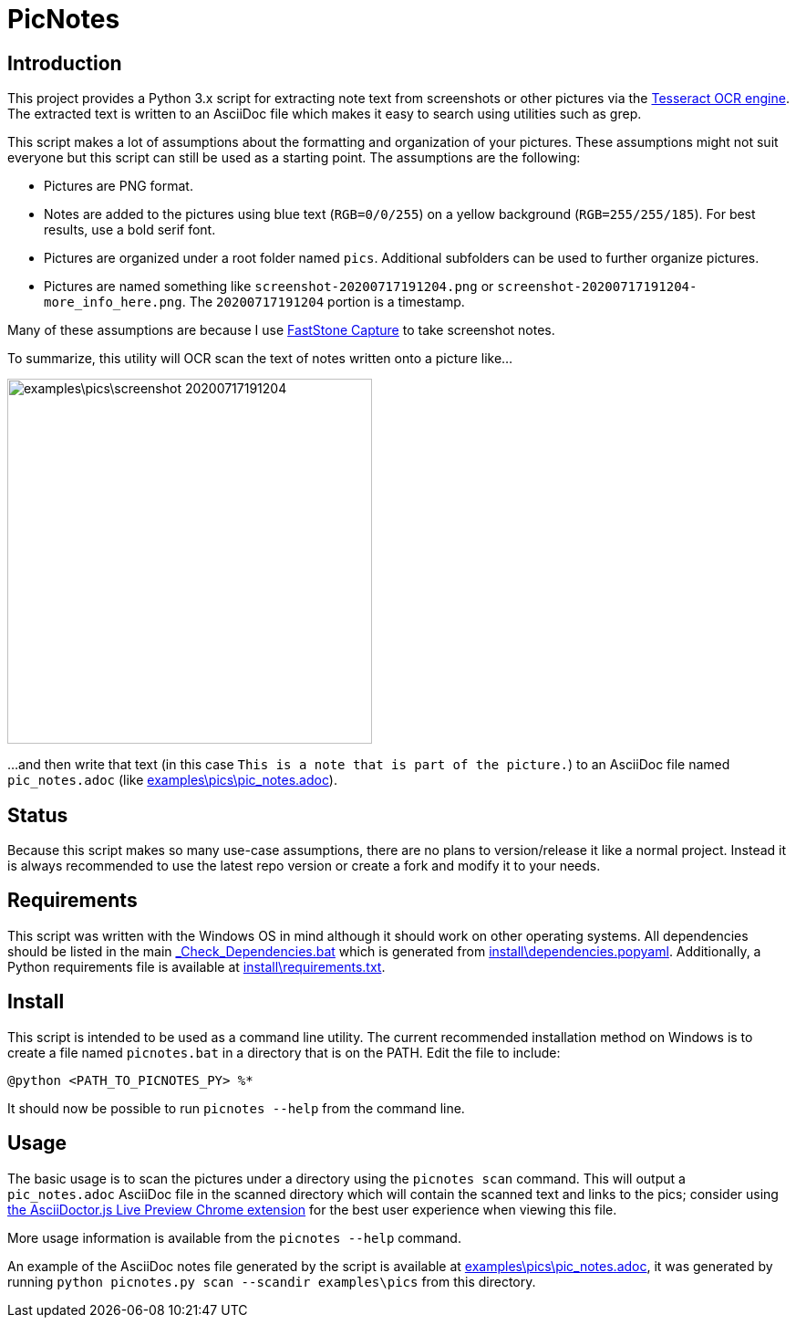 = PicNotes

== Introduction
This project provides a Python 3.x script for extracting note text from screenshots or other pictures via the https://github.com/tesseract-ocr/[Tesseract OCR engine]. The extracted text is written to an AsciiDoc file which makes it easy to search using utilities such as grep.

This script makes a lot of assumptions about the formatting and organization of your pictures. These assumptions might not suit everyone but this script can still be used as a starting point. The assumptions are the following:

  - Pictures are PNG format.
  - Notes are added to the pictures using blue text (`RGB=0/0/255`) on a yellow background (`RGB=255/255/185`). For best results, use a bold serif font.
  - Pictures are organized under a root folder named `pics`. Additional subfolders can be used to further organize pictures.
  - Pictures are named something like `screenshot-20200717191204.png` or `screenshot-20200717191204-more_info_here.png`. The `20200717191204` portion is a timestamp.

Many of these assumptions are because I use https://www.faststone.org/FSCaptureDetail.htm[FastStone Capture] to take screenshot notes.

To summarize, this utility will OCR scan the text of notes written onto a picture like...

image:examples\pics\screenshot-20200717191204.png[width=400]

...and then write that text (in this case `This is a note that is part of the picture.`) to an AsciiDoc file named `pic_notes.adoc` (like link:examples\pics\pic_notes.adoc[]).

== Status
Because this script makes so many use-case assumptions, there are no plans to version/release it like a normal project. Instead it is always recommended to use the latest repo version or create a fork and modify it to your needs.

== Requirements
This script was written with the Windows OS in mind although it should work on other operating systems. All dependencies should be listed in the main link:_Check_Dependencies.bat[] which is generated from link:install\dependencies.popyaml[]. Additionally, a Python requirements file is available at link:install\requirements.txt[].

== Install
This script is intended to be used as a command line utility. The current recommended installation method on Windows is to create a file named `picnotes.bat` in a directory that is on the PATH. Edit the file to include:

  @python <PATH_TO_PICNOTES_PY> %*

It should now be possible to run `picnotes --help` from the command line.

== Usage
The basic usage is to scan the pictures under a directory using the `picnotes scan` command. This will output a `pic_notes.adoc` AsciiDoc file in the scanned directory which will contain the scanned text and links to the pics; consider using https://chrome.google.com/webstore/detail/asciidoctorjs-live-previe/iaalpfgpbocpdfblpnhhgllgbdbchmia[the AsciiDoctor.js Live Preview Chrome extension] for the best user experience when viewing this file.

More usage information is available from the `picnotes --help` command.

An example of the AsciiDoc notes file generated by the script is available at link:examples\pics\pic_notes.adoc[], it was generated by running `python picnotes.py scan --scandir examples\pics` from this directory.

